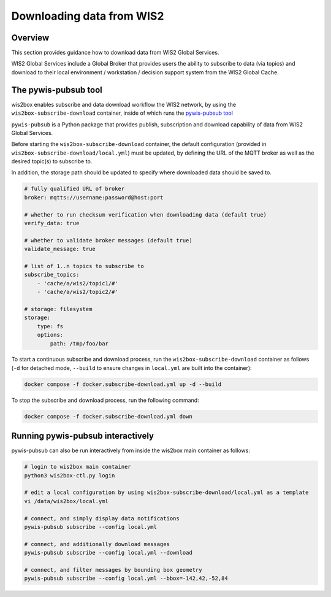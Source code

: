 .. _downloading-data:

Downloading data from WIS2
==========================

Overview
--------

This section provides guidance how to download data from WIS2 Global Services. 

WIS2 Global Services include a Global Broker that provides users the ability to subscribe to data (via topics) and download to their
local environment / workstation / decision support system from the WIS2 Global Cache.

The pywis-pubsub tool
---------------------

wis2box enables subscribe and data download workflow the WIS2 network, by using the ``wis2box-subscribe-download`` container, inside of which runs the `pywis-pubsub tool <https://github.com/wmo-im/pywis-pubsub>`_

``pywis-pubsub`` is a Python package that provides publish, subscription and download capability of data from WIS2 Global Services.

Before starting the ``wis2box-subscribe-download`` container, the default configuration (provided in ``wis2box-subscribe-download/local.yml``)
must be updated, by defining the URL of the MQTT broker as well as the desired topic(s) to subscribe to.

In addition, the storage path should be updated to specify where downloaded data should be saved to.

.. code-block:: yaml

   # fully qualified URL of broker
   broker: mqtts://username:password@host:port

   # whether to run checksum verification when downloading data (default true)
   verify_data: true

   # whether to validate broker messages (default true)
   validate_message: true

   # list of 1..n topics to subscribe to
   subscribe_topics:
       - 'cache/a/wis2/topic1/#'
       - 'cache/a/wis2/topic2/#'

   # storage: filesystem
   storage:
       type: fs
       options:
           path: /tmp/foo/bar

To start a continuous subscribe and download process, run the ``wis2box-subscribe-download`` container as follows (``-d`` for detached mode, ``--build`` to ensure changes in ``local.yml`` are built into the container):

.. code-block:: bash

   docker compose -f docker.subscribe-download.yml up -d --build

To stop the subscribe and download process, run the following command:

.. code-block:: bash

   docker compose -f docker.subscribe-download.yml down


Running pywis-pubsub interactively
----------------------------------

pywis-pubsub can also be run interactively from inside the wis2box main container as follows:

.. code-block:: bash

   # login to wis2box main container
   python3 wis2box-ctl.py login

   # edit a local configuration by using wis2box-subscribe-download/local.yml as a template
   vi /data/wis2box/local.yml

   # connect, and simply display data notifications
   pywis-pubsub subscribe --config local.yml

   # connect, and additionally download messages
   pywis-pubsub subscribe --config local.yml --download

   # connect, and filter messages by bounding box geometry
   pywis-pubsub subscribe --config local.yml --bbox=-142,42,-52,84
